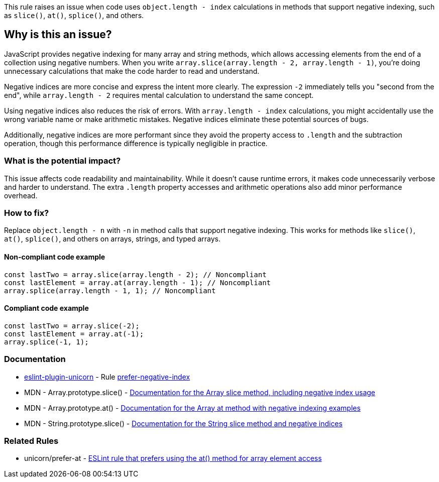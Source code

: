 This rule raises an issue when code uses `object.length - index` calculations in methods that support negative indexing, such as `slice()`, `at()`, `splice()`, and others.

== Why is this an issue?

JavaScript provides negative indexing for many array and string methods, which allows accessing elements from the end of a collection using negative numbers. When you write `array.slice(array.length - 2, array.length - 1)`, you're doing unnecessary calculations that make the code harder to read and understand.

Negative indices are more concise and express the intent more clearly. The expression `-2` immediately tells you "second from the end", while `array.length - 2` requires mental calculation to understand the same concept.

Using negative indices also reduces the risk of errors. With `array.length - index` calculations, you might accidentally use the wrong variable name or make arithmetic mistakes. Negative indices eliminate these potential sources of bugs.

Additionally, negative indices are more performant since they avoid the property access to `.length` and the subtraction operation, though this performance difference is typically negligible in practice.

=== What is the potential impact?

This issue affects code readability and maintainability. While it doesn't cause runtime errors, it makes code unnecessarily verbose and harder to understand. The extra `.length` property accesses and arithmetic operations also add minor performance overhead.

=== How to fix?


Replace `object.length - n` with `-n` in method calls that support negative indexing. This works for methods like `slice()`, `at()`, `splice()`, and others on arrays, strings, and typed arrays.

==== Non-compliant code example

[source,javascript,diff-id=1,diff-type=noncompliant]
----
const lastTwo = array.slice(array.length - 2); // Noncompliant
const lastElement = array.at(array.length - 1); // Noncompliant
array.splice(array.length - 1, 1); // Noncompliant
----

==== Compliant code example

[source,javascript,diff-id=1,diff-type=compliant]
----
const lastTwo = array.slice(-2);
const lastElement = array.at(-1);
array.splice(-1, 1);
----

=== Documentation

* https://github.com/sindresorhus/eslint-plugin-unicorn#readme[eslint-plugin-unicorn] - Rule https://github.com/sindresorhus/eslint-plugin-unicorn/blob/HEAD/docs/rules/prefer-negative-index.md[prefer-negative-index]
 * MDN - Array.prototype.slice() - https://developer.mozilla.org/en-US/docs/Web/JavaScript/Reference/Global_Objects/Array/slice[Documentation for the Array slice method, including negative index usage]
 * MDN - Array.prototype.at() - https://developer.mozilla.org/en-US/docs/Web/JavaScript/Reference/Global_Objects/Array/at[Documentation for the Array at method with negative indexing examples]
 * MDN - String.prototype.slice() - https://developer.mozilla.org/en-US/docs/Web/JavaScript/Reference/Global_Objects/String/slice[Documentation for the String slice method and negative indices]

=== Related Rules

 * unicorn/prefer-at - https://github.com/sindresorhus/eslint-plugin-unicorn/blob/main/docs/rules/prefer-at.md[ESLint rule that prefers using the at() method for array element access]

